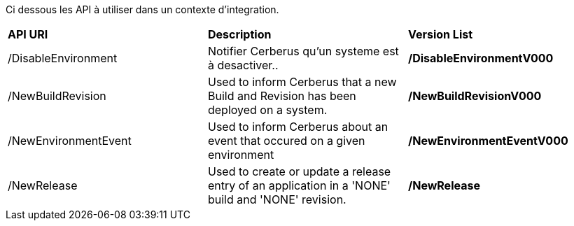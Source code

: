 Ci dessous les API à utiliser dans un contexte d'integration. 

|=== 

| *API URI* | *Description* | *Version List*

| /DisableEnvironment | Notifier Cerberus qu'un systeme est à desactiver.. | **/DisableEnvironmentV000**

| /NewBuildRevision | Used to inform Cerberus that a new Build and Revision has been deployed on a system. | **/NewBuildRevisionV000**

| /NewEnvironmentEvent | Used to inform Cerberus about an event that occured on a given environment | **/NewEnvironmentEventV000**

| /NewRelease | Used to create or update a release entry of an application in a 'NONE' build and 'NONE' revision. | **/NewRelease**

|=== 

